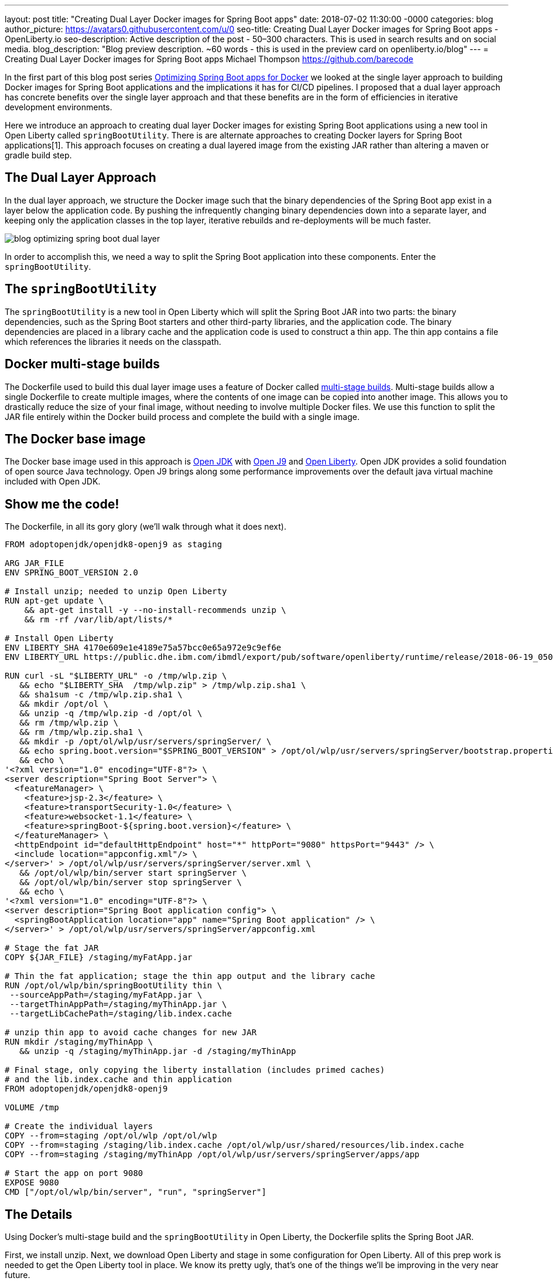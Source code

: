 ---
layout: post
title: "Creating Dual Layer Docker images for Spring Boot apps"
date:   2018-07-02 11:30:00 -0000
categories: blog
author_picture: https://avatars0.githubusercontent.com/u/0
seo-title: Creating Dual Layer Docker images for Spring Boot apps - OpenLiberty.io
seo-description: Active description of the post - 50–300 characters. This is used in search results and on social media.
blog_description: "Blog preview description. ~60 words - this is used in the preview card on openliberty.io/blog"
---
= Creating Dual Layer Docker images for Spring Boot apps
Michael Thompson <https://github.com/barecode>

In the first part of this blog post series https://openliberty.io/blog/2018/06/29/optimizing-spring-boot-for-docker.html[Optimizing Spring Boot apps for Docker] we looked at the single layer approach to building Docker images for Spring Boot applications and the implications it has for CI/CD pipelines.
I proposed that a dual layer approach has concrete benefits over the single layer approach and that these benefits are in the form of efficiencies in iterative development environments.

Here we introduce an approach to creating dual layer Docker images for existing Spring Boot applications using a new tool in Open Liberty called `springBootUtility`.
There is are alternate approaches to creating Docker layers for Spring Boot applications[1].
This approach focuses on creating a dual layered image from the existing JAR rather than altering a maven or gradle build step.

== The Dual Layer Approach
In the dual layer approach, we structure the Docker image such that the binary dependencies of the Spring Boot app exist in a layer below the application code.
By pushing the infrequently changing binary dependencies down into a separate layer, and keeping only the application classes in the top layer, iterative rebuilds and re-deployments will be much faster.

image::/img/blog/blog_optimizing_spring_boot_dual_layer.png[align="center",Diagram of a dual layer Docker image for a Spring Boot application.] 

In order to accomplish this, we need a way to split the Spring Boot application into these components.
Enter the `springBootUtility`.

== The `springBootUtility`
The `springBootUtility` is a new tool in Open Liberty which will split the Spring Boot JAR into two parts: the binary dependencies, such as the Spring Boot starters and other third-party libraries, and the application code.
The binary dependencies are placed in a library cache and the application code is used to construct a thin app.
The thin app contains a file which references the libraries it needs on the classpath.

== Docker multi-stage builds
The Dockerfile used to build this dual layer image uses a feature of Docker called https://docs.docker.com/v17.09/engine/userguide/eng-image/multistage-build/#use-multi-stage-builds[multi-stage builds].
Multi-stage builds allow a single Dockerfile to create multiple images, where the contents of one image can be copied into another image.
This allows you to drastically reduce the size of your final image, without needing to involve multiple Docker files.
We use this function to split the JAR file entirely within the Docker build process and complete the build with a single image.

== The Docker base image
The Docker base image used in this approach is http://openjdk.java.net/[Open JDK] with https://www.eclipse.org/openj9/[Open J9] and https://openliberty.io/[Open Liberty].
Open JDK provides a solid foundation of open source Java technology.
Open J9 brings along some performance improvements over the default java virtual machine included with Open JDK.

== Show me the code!
The Dockerfile, in all its gory glory (we'll walk through what it does next).

----
FROM adoptopenjdk/openjdk8-openj9 as staging

ARG JAR_FILE
ENV SPRING_BOOT_VERSION 2.0

# Install unzip; needed to unzip Open Liberty
RUN apt-get update \
    && apt-get install -y --no-install-recommends unzip \
    && rm -rf /var/lib/apt/lists/*

# Install Open Liberty
ENV LIBERTY_SHA 4170e609e1e4189e75a57bcc0e65a972e9c9ef6e
ENV LIBERTY_URL https://public.dhe.ibm.com/ibmdl/export/pub/software/openliberty/runtime/release/2018-06-19_0502/openliberty-18.0.0.2.zip

RUN curl -sL "$LIBERTY_URL" -o /tmp/wlp.zip \
   && echo "$LIBERTY_SHA  /tmp/wlp.zip" > /tmp/wlp.zip.sha1 \
   && sha1sum -c /tmp/wlp.zip.sha1 \
   && mkdir /opt/ol \
   && unzip -q /tmp/wlp.zip -d /opt/ol \
   && rm /tmp/wlp.zip \
   && rm /tmp/wlp.zip.sha1 \
   && mkdir -p /opt/ol/wlp/usr/servers/springServer/ \
   && echo spring.boot.version="$SPRING_BOOT_VERSION" > /opt/ol/wlp/usr/servers/springServer/bootstrap.properties \
   && echo \
'<?xml version="1.0" encoding="UTF-8"?> \
<server description="Spring Boot Server"> \
  <featureManager> \
    <feature>jsp-2.3</feature> \
    <feature>transportSecurity-1.0</feature> \
    <feature>websocket-1.1</feature> \
    <feature>springBoot-${spring.boot.version}</feature> \
  </featureManager> \
  <httpEndpoint id="defaultHttpEndpoint" host="*" httpPort="9080" httpsPort="9443" /> \
  <include location="appconfig.xml"/> \
</server>' > /opt/ol/wlp/usr/servers/springServer/server.xml \
   && /opt/ol/wlp/bin/server start springServer \
   && /opt/ol/wlp/bin/server stop springServer \
   && echo \
'<?xml version="1.0" encoding="UTF-8"?> \
<server description="Spring Boot application config"> \
  <springBootApplication location="app" name="Spring Boot application" /> \
</server>' > /opt/ol/wlp/usr/servers/springServer/appconfig.xml

# Stage the fat JAR
COPY ${JAR_FILE} /staging/myFatApp.jar

# Thin the fat application; stage the thin app output and the library cache
RUN /opt/ol/wlp/bin/springBootUtility thin \
 --sourceAppPath=/staging/myFatApp.jar \
 --targetThinAppPath=/staging/myThinApp.jar \
 --targetLibCachePath=/staging/lib.index.cache

# unzip thin app to avoid cache changes for new JAR
RUN mkdir /staging/myThinApp \
   && unzip -q /staging/myThinApp.jar -d /staging/myThinApp

# Final stage, only copying the liberty installation (includes primed caches)
# and the lib.index.cache and thin application
FROM adoptopenjdk/openjdk8-openj9

VOLUME /tmp

# Create the individual layers
COPY --from=staging /opt/ol/wlp /opt/ol/wlp
COPY --from=staging /staging/lib.index.cache /opt/ol/wlp/usr/shared/resources/lib.index.cache
COPY --from=staging /staging/myThinApp /opt/ol/wlp/usr/servers/springServer/apps/app

# Start the app on port 9080
EXPOSE 9080
CMD ["/opt/ol/wlp/bin/server", "run", "springServer"]

----

== The Details
Using Docker’s multi-stage build and the `springBootUtility` in Open Liberty, the Dockerfile splits the Spring Boot JAR.  

First, we install unzip.
Next, we download Open Liberty and stage in some configuration for Open Liberty.
All of this prep work is needed to get the Open Liberty tool in place.
We know its pretty ugly, that's one of the things we'll be improving in the very near future.

Once the image has all of the tools it needs, the JAR file is copied into the image and split.
After the thin app is created under `/staging/myFatApp.jar`, a further optimization step is taken to unzip it.
This unzip allows subsequent rebuilds to get a Docker cache hit.

Now that the staging work is done, the last step is to copy over the important bits to the final image.
This results in the larger binary dependency layer (34.2MB) and the smaller application layer (1.01MB).

----
$ docker history openlibertyio/spring-petclinic
IMAGE               CREATED             CREATED BY                                      SIZE                COMMENT
883ee6374f66        7 minutes ago       /bin/sh -c #(nop)  CMD ["/opt/ol/wlp/bin/ser…   0B                  
e3ba1351fc05        7 minutes ago       /bin/sh -c #(nop)  EXPOSE 9080                  0B                  
86c646de6626        7 minutes ago       /bin/sh -c #(nop) COPY dir:589967d5ae0ade9a5…   1.01MB              
8f98ce0a6c10        7 minutes ago       /bin/sh -c #(nop) COPY dir:d764c6a82219ed564…   34.2MB              
240306c081cd        7 minutes ago       /bin/sh -c #(nop) COPY dir:0b45938a62d056d88…   200MB               
161006b94f8e        22 minutes ago      /bin/sh -c #(nop)  VOLUME [/tmp]                0B                  
f50ba84462ab        3 weeks ago         /bin/sh -c #(nop)  ENV PATH=/opt/java/openjd…   0B                  
<missing>           3 weeks ago         /bin/sh -c set -eux;     ARCH="$(dpkg --prin…   193MB               
<missing>           3 weeks ago         /bin/sh -c #(nop)  ENV JAVA_VERSION=jdk8u162…   0B                  
<missing>           3 weeks ago         /bin/sh -c rm -rf /var/lib/apt/lists/* && ap…   16MB                
<missing>           3 weeks ago         /bin/sh -c #(nop)  MAINTAINER Dinakar Gunigu…   0B                  
<missing>           2 months ago        /bin/sh -c #(nop)  CMD ["/bin/bash"]            0B                  
<missing>           2 months ago        /bin/sh -c mkdir -p /run/systemd && echo 'do…   7B                  
<missing>           2 months ago        /bin/sh -c sed -i 's/^#\s*\(deb.*universe\)$…   2.76kB              
<missing>           2 months ago        /bin/sh -c rm -rf /var/lib/apt/lists/*          0B                  
<missing>           2 months ago        /bin/sh -c set -xe   && echo '#!/bin/sh' > /…   745B                
<missing>           2 months ago        /bin/sh -c #(nop) ADD file:592c2540de1c70763…   113MB 
----

Now when application changes are made and the Spring Boot application is rebuilt and repackaged as a Docker image, only the application layer needs to be changed.

== Try it out!
You can copy this Dockerfile and run it on your own clone of Pet Clinic.

`$ docker build --build-arg JAR_FILE=target/spring-petclinic-2.0.0.BUILD-SNAPSHOT.jar -t openlibertyio/spring-petclinic .`

The resulting Docker image looks like this:

image::/img/blog/blog_optimizing_spring_boot_dual_layer_with_liberty.png[align="center",Diagram of a dual layer Docker image for a Spring Boot application based on Open J9 and Open Liberty.]

You will notice that the entire Docker image isn’t as small as if the base image was `openjdk:8-jdk-alpine` - we’re working on improving that.

== Future Steps
We’re happy with what we’ve built so far but, to be honest, the user experience of building these images isn’t great.
It can be done better, and we’ll be working on that in the coming months.
We'll also be publishing Docker images which contain a pre-configured Open Liberty instance.
That will significantly reduce the complexity of the Dockerfile.

We also recognize that there is room for improvement when integrating these dual layer builds in a continuous delivery pipeline.
That's another aspect of improving the Spring Boot experience for Docker we're interested in solving.

Lastly, this approach to splitting out static binary dependencies from the application code is not exclusive to Spring Boot applications!
Similar efficiencies can also be applied to Java EE or MicroProfile applications.
That's another area we're exploring.


== References

[1] https://github.com/gclayburg/dockerPreparePlugin
